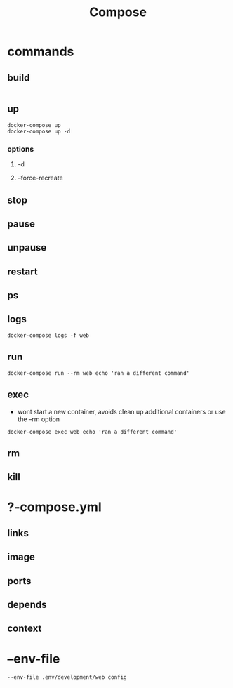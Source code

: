 #+TITLE: Compose

* commands
** build
#+begin_src
#+end_src

** up
#+begin_src shell
docker-compose up
docker-compose up -d
#+end_src

*** options
**** -d
**** --force-recreate
** stop
** pause
** unpause
** restart
** ps
** logs
#+begin_src shell
docker-compose logs -f web
#+end_src
** run
#+begin_src shell
docker-compose run --rm web echo 'ran a different command'
#+end_src
** exec
- wont start a new container, avoids clean up additional containers or use the --rm option

#+begin_src shell
docker-compose exec web echo 'ran a different command'
#+end_src
** rm
** kill
* ?-compose.yml
** links
** image
** ports
** depends
** context
* --env-file
#+begin_src shell
--env-file .env/development/web config
#+end_src

